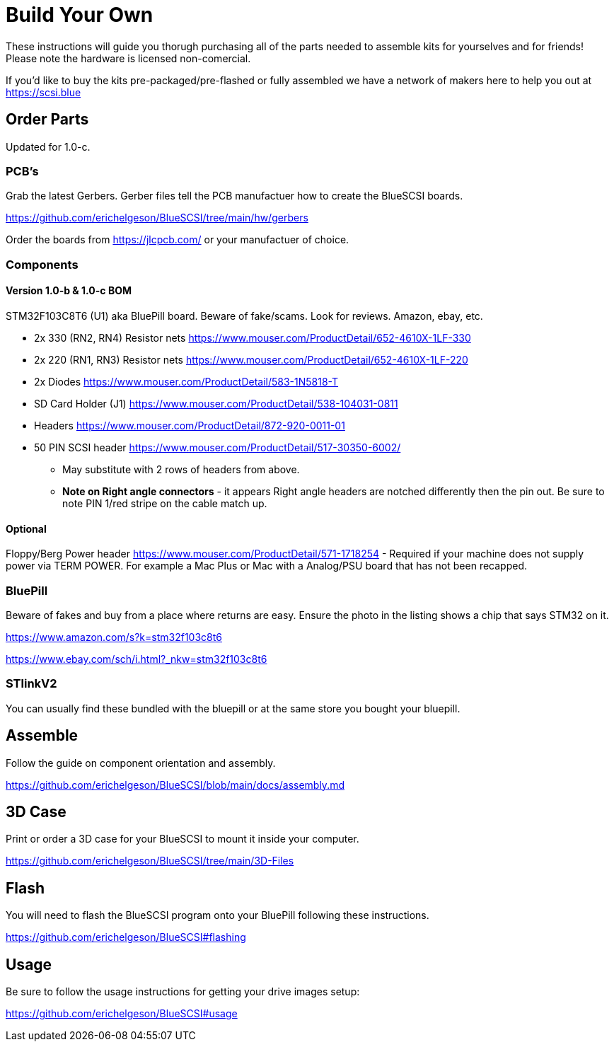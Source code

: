 
# Build Your Own

These instructions will guide you thorugh purchasing all of the parts needed to assemble kits for yourselves and for friends! Please note the hardware is licensed non-comercial.

If you'd like to buy the kits pre-packaged/pre-flashed or fully assembled we have a network of makers here to help you out at https://scsi.blue

## Order Parts

Updated for 1.0-c.

### PCB's

Grab the latest Gerbers. Gerber files tell the PCB manufactuer how to create the BlueSCSI boards.

https://github.com/erichelgeson/BlueSCSI/tree/main/hw/gerbers

Order the boards from https://jlcpcb.com/ or your manufactuer of choice.

### Components

#### Version 1.0-b & 1.0-c BOM

STM32F103C8T6 (U1) aka BluePill board. Beware of fake/scams. Look for reviews. Amazon, ebay, etc.

* 2x 330 (RN2, RN4) Resistor nets https://www.mouser.com/ProductDetail/652-4610X-1LF-330

* 2x 220 (RN1, RN3) Resistor nets https://www.mouser.com/ProductDetail/652-4610X-1LF-220

* 2x Diodes https://www.mouser.com/ProductDetail/583-1N5818-T

* SD Card Holder (J1)  https://www.mouser.com/ProductDetail/538-104031-0811

* Headers https://www.mouser.com/ProductDetail/872-920-0011-01

* 50 PIN SCSI header https://www.mouser.com/ProductDetail/517-30350-6002/
  - May substitute with 2 rows of headers from above.
  - **Note on Right angle connectors** - it appears Right angle headers are notched differently then the pin out. Be sure to note PIN 1/red stripe on the cable match up.

#### Optional

Floppy/Berg Power header https://www.mouser.com/ProductDetail/571-1718254
  - Required if your machine does not supply power via TERM POWER. For example a Mac Plus or Mac with a Analog/PSU board that has not been recapped.

### BluePill

Beware of fakes and buy from a place where returns are easy. Ensure the photo in the listing shows a chip that says STM32 on it.

https://www.amazon.com/s?k=stm32f103c8t6

https://www.ebay.com/sch/i.html?_nkw=stm32f103c8t6

### STlinkV2

You can usually find these bundled with the bluepill or at the same store you bought your bluepill. 

## Assemble

Follow the guide on component orientation and assembly.

https://github.com/erichelgeson/BlueSCSI/blob/main/docs/assembly.md

## 3D Case

Print or order a 3D case for your BlueSCSI to mount it inside your computer.

https://github.com/erichelgeson/BlueSCSI/tree/main/3D-Files

## Flash

You will need to flash the BlueSCSI program onto your BluePill following these instructions.

https://github.com/erichelgeson/BlueSCSI#flashing

## Usage

Be sure to follow the usage instructions for getting your drive images setup:

https://github.com/erichelgeson/BlueSCSI#usage
